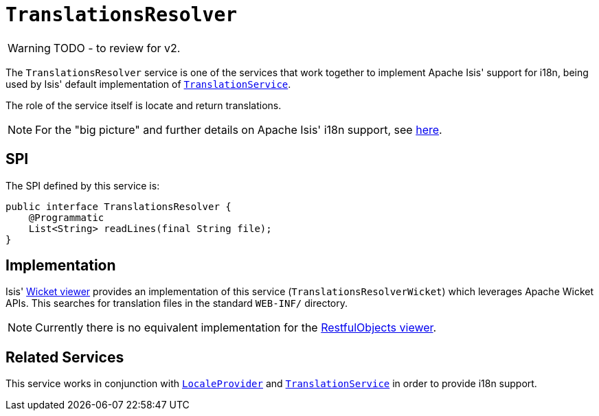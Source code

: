 = `TranslationsResolver`

:Notice: Licensed to the Apache Software Foundation (ASF) under one or more contributor license agreements. See the NOTICE file distributed with this work for additional information regarding copyright ownership. The ASF licenses this file to you under the Apache License, Version 2.0 (the "License"); you may not use this file except in compliance with the License. You may obtain a copy of the License at. http://www.apache.org/licenses/LICENSE-2.0 . Unless required by applicable law or agreed to in writing, software distributed under the License is distributed on an "AS IS" BASIS, WITHOUT WARRANTIES OR  CONDITIONS OF ANY KIND, either express or implied. See the License for the specific language governing permissions and limitations under the License.
:page-partial:

WARNING: TODO - to review for v2.


The `TranslationsResolver` service is one of the services that work together to implement Apache Isis' support for i18n, being used by Isis' default implementation of xref:refguide:applib-svc:TranslationService.adoc[`TranslationService`].

The role of the service itself is locate and return translations.


[NOTE]
====
For the "big picture" and further details on Apache Isis' i18n support, see xref:userguide:btb:i18n.adoc[here].
====



== SPI

The SPI defined by this service is:

[source,java]
----
public interface TranslationsResolver {
    @Programmatic
    List<String> readLines(final String file);
}
----


== Implementation

Isis' xref:vw:ROOT:about.adoc[Wicket viewer] provides an implementation of this service (`TranslationsResolverWicket`) which leverages Apache Wicket APIs.  This searches for translation files in the standard `WEB-INF/` directory.

[NOTE]
====
Currently there is no equivalent implementation for the xref:vro:ROOT:about.adoc[RestfulObjects viewer].
====







== Related Services


This service works in conjunction with xref:refguide:applib-svc:LocaleProvider.adoc[`LocaleProvider`] and xref:refguide:applib-svc:TranslationService.adoc[`TranslationService`] in order to provide i18n support.


